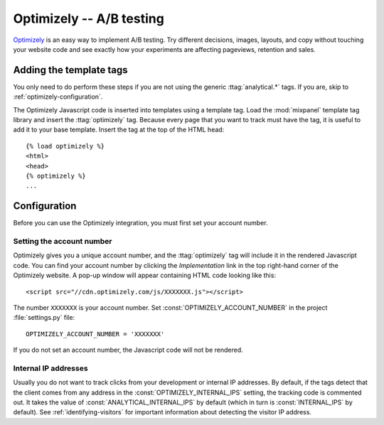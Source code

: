 =========================
Optimizely -- A/B testing
=========================

Optimizely_ is an easy way to implement A/B testing.  Try different
decisions, images, layouts, and copy without touching your website code
and see exactly how your experiments are affecting pageviews,
retention and sales.

.. _Optimizely: http://www.optimizely.com/


.. optimizely-installation:

Adding the template tags
========================

You only need to do perform these steps if you are not using the
generic :ttag:`analytical.*` tags.  If you are, skip to
:ref:`optimizely-configuration`.

The Optimizely Javascript code is inserted into templates using a
template tag.  Load the :mod:`mixpanel` template tag library and insert
the :ttag:`optimizely` tag.  Because every page that you want to track
must have the tag, it is useful to add it to your base template.
Insert the tag at the top of the HTML head::

    {% load optimizely %}
    <html>
    <head>
    {% optimizely %}
    ...


.. _optimizely-configuration:

Configuration
=============

Before you can use the Optimizely integration, you must first set your
account number.


.. _optimizely-account-number:

Setting the account number
--------------------------

Optimizely gives you a unique account number, and the :ttag:`optimizely`
tag will include it in the rendered Javascript code.  You can find your
account number by clicking the `Implementation` link in the top
right-hand corner of the Optimizely website.  A pop-up window will
appear containing HTML code looking like this::

    <script src="//cdn.optimizely.com/js/XXXXXXX.js"></script>

The number ``XXXXXXX`` is your account number.  Set
:const:`OPTIMIZELY_ACCOUNT_NUMBER` in the project :file:`settings.py`
file::

    OPTIMIZELY_ACCOUNT_NUMBER = 'XXXXXXX'

If you do not set an account number, the Javascript code will not be
rendered.


.. _optimizely-internal-ips:

Internal IP addresses
---------------------

Usually you do not want to track clicks from your development or
internal IP addresses.  By default, if the tags detect that the client
comes from any address in the :const:`OPTIMIZELY_INTERNAL_IPS` setting,
the tracking code is commented out.  It takes the value of
:const:`ANALYTICAL_INTERNAL_IPS` by default (which in turn is
:const:`INTERNAL_IPS` by default).  See :ref:`identifying-visitors` for
important information about detecting the visitor IP address.
